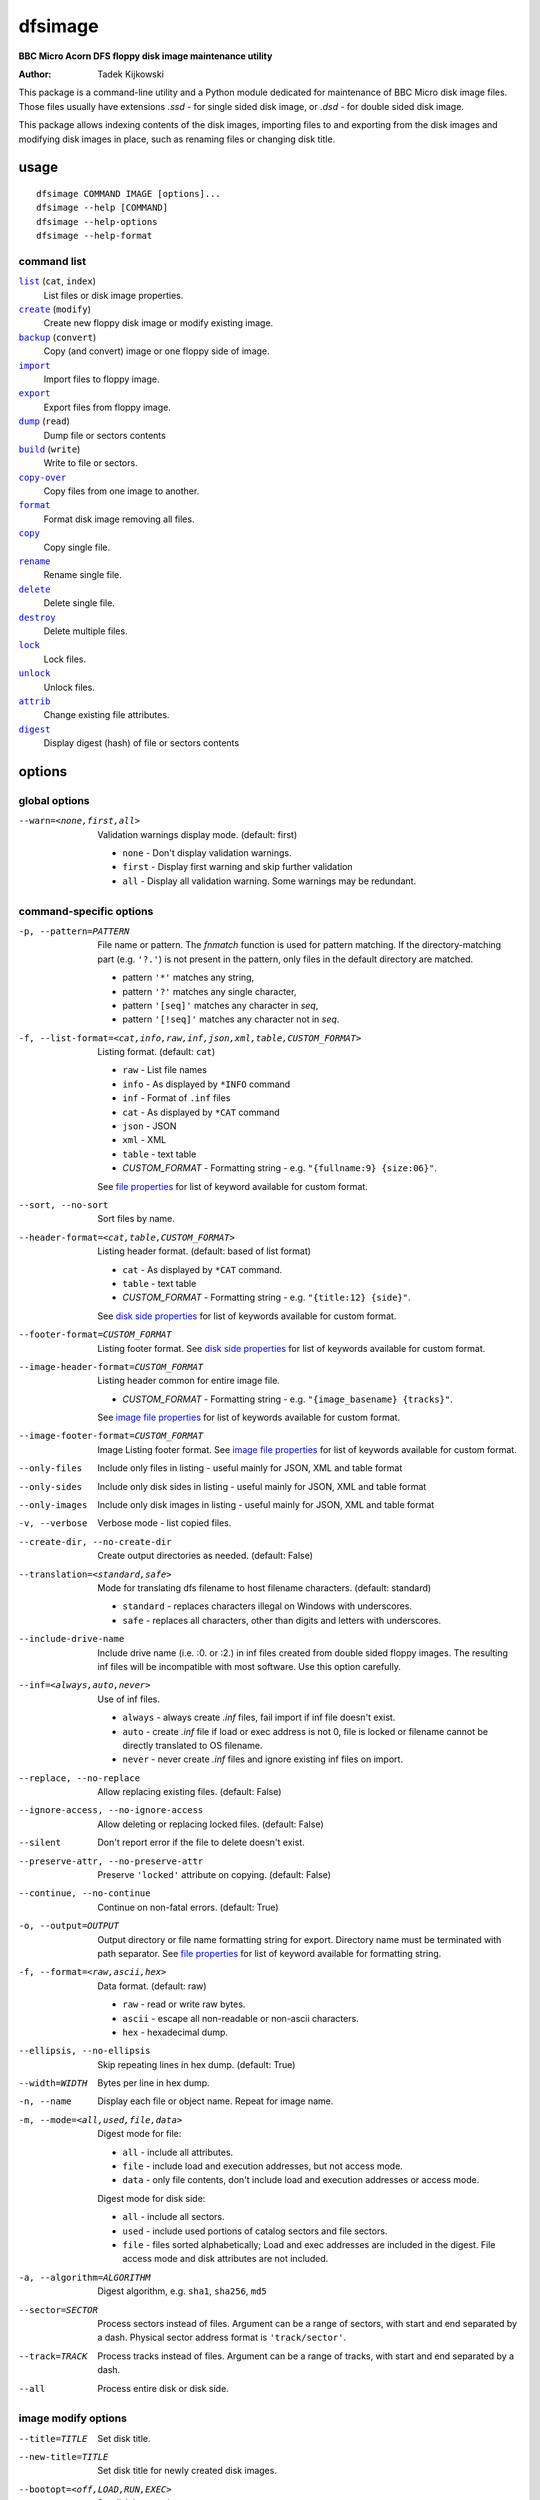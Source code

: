 ========
dfsimage
========

**BBC Micro Acorn DFS floppy disk image maintenance utility**

:Author: Tadek Kijkowski

This package is a command-line utility and a Python module dedicated for
maintenance of BBC Micro disk image files. Those files usually have extensions
`.ssd` - for single sided disk image, or `.dsd` - for double sided disk image.

This package allows indexing contents of the disk images, importing files to and
exporting from the disk images and modifying disk images in place, such as
renaming files or changing disk title.

usage
=====

::

     dfsimage COMMAND IMAGE [options]...
     dfsimage --help [COMMAND]
     dfsimage --help-options
     dfsimage --help-format

command list
------------

.. |list| replace:: ``list``
.. |create| replace:: ``create``
.. |backup| replace:: ``backup``
.. |import| replace:: ``import``
.. |export| replace:: ``export``
.. |dump| replace:: ``dump``
.. |build| replace:: ``build``
.. |copy-over| replace:: ``copy-over``
.. |format| replace:: ``format``
.. |copy| replace:: ``copy``
.. |rename| replace:: ``rename``
.. |delete| replace:: ``delete``
.. |destroy| replace:: ``destroy``
.. |lock| replace:: ``lock``
.. |unlock| replace:: ``unlock``
.. |attrib| replace:: ``attrib``
.. |digest| replace:: ``digest``

|list|_ (``cat``, ``index``)
  List files or disk image properties.
|create|_ (``modify``)
  Create new floppy disk image or modify existing image.
|backup|_ (``convert``)
  Copy (and convert) image or one floppy side of image.
|import|_
  Import files to floppy image.
|export|_
  Export files from floppy image.
|dump|_ (``read``)
  Dump file or sectors contents
|build|_ (``write``)
  Write to file or sectors.
|copy-over|_
  Copy files from one image to another.
|format|_
  Format disk image removing all files.
|copy|_
  Copy single file.
|rename|_
  Rename single file.
|delete|_
  Delete single file.
|destroy|_
  Delete multiple files.
|lock|_
  Lock files.
|unlock|_
  Unlock files.
|attrib|_
  Change existing file attributes.
|digest|_
  Display digest (hash) of file or sectors contents

options
=======

global options
--------------

--warn=<none,first,all>
  Validation warnings display mode. (default: first)

  * ``none`` - Don't display validation warnings.
  * ``first`` - Display first warning and skip further validation
  * ``all`` - Display all validation warning. Some warnings may be redundant.

command-specific options
------------------------


-p, --pattern=PATTERN
  .. _pattern:

  File name or pattern. The `fnmatch` function is used for pattern matching.
  If the directory-matching part (e.g. ``'?.'``) is not present in the pattern,
  only files in the default directory are matched.

  * pattern ``'*'`` matches any string,
  * pattern ``'?'`` matches any single character,
  * pattern ``'[seq]'`` matches any character in `seq`,
  * pattern ``'[!seq]'`` matches any character not in `seq`.

-f, --list-format=<cat,info,raw,inf,json,xml,table,CUSTOM_FORMAT>
  .. _list-format:

  Listing format. (default: ``cat``)
  
  * ``raw`` - List file names
  * ``info`` - As displayed by ``*INFO`` command
  * ``inf`` - Format of ``.inf`` files
  * ``cat`` - As displayed by ``*CAT`` command
  * ``json`` - JSON
  * ``xml`` - XML
  * ``table`` - text table
  * *CUSTOM_FORMAT* - Formatting string - e.g. ``"{fullname:9} {size:06}"``.

  See `file properties`_ for list of keyword available for custom format.

--sort, --no-sort
  .. _sort:

  Sort files by name.

--header-format=<cat,table,CUSTOM_FORMAT>
  .. _header-format:

  Listing header format. (default: based of list format)

  * ``cat`` - As displayed by ``*CAT`` command.
  * ``table`` - text table
  * *CUSTOM_FORMAT* - Formatting string - e.g. ``"{title:12} {side}"``.

  See `disk side properties`_ for list of keywords available for custom format.

--footer-format=CUSTOM_FORMAT
  .. _footer-format:

  Listing footer format.
  See `disk side properties`_ for list of keywords available for custom format.

--image-header-format=CUSTOM_FORMAT
  .. _image-header-format:

  Listing header common for entire image file.

  * *CUSTOM_FORMAT* - Formatting string - e.g. ``"{image_basename} {tracks}"``.

  See `image file properties`_ for list of keywords available for custom format.

--image-footer-format=CUSTOM_FORMAT
  .. _image-footer-format:

  Image Listing footer format.
  See `image file properties`_ for list of keywords available for custom format.

--only-files
  .. _only-files:

  Include only files in listing - useful mainly for JSON, XML and table format

--only-sides
  .. _only-sides:

  Include only disk sides in listing - useful mainly for JSON, XML and table
  format

--only-images
  .. _only-images:

  Include only disk images in listing - useful mainly for JSON, XML and table
  format

-v, --verbose
  .. _verbose:

  Verbose mode - list copied files.

--create-dir, --no-create-dir
  .. _create-dir:

  Create output directories as needed. (default: False)

--translation=<standard,safe>
  .. _translation:

  Mode for translating dfs filename to host filename characters. (default:
  standard)

  * ``standard`` - replaces characters illegal on Windows with underscores.
  * ``safe`` - replaces all characters, other than digits and letters with
    underscores.

--include-drive-name
  .. _include-drive-name:

  Include drive name (i.e. :0. or :2.) in inf files created from double sided
  floppy images. The resulting inf files will be incompatible with most
  software. Use this option carefully.

--inf=<always,auto,never>
  .. _inf:

  Use of inf files.

  * ``always`` - always create `.inf` files, fail import if inf file doesn't
    exist.
  * ``auto`` - create `.inf` file if load or exec address is not 0, file is
    locked or filename cannot be directly translated to OS filename.
  * ``never`` - never create `.inf` files and ignore existing inf files on
    import.

--replace, --no-replace
  .. _replace:

  Allow replacing existing files. (default: False)

--ignore-access, --no-ignore-access
  .. _ignore-access:

  Allow deleting or replacing locked files. (default: False)

--silent
  .. _silent:

  Don't report error if the file to delete doesn't exist.

--preserve-attr, --no-preserve-attr
  .. _preserve-attr:

  Preserve ``'locked'`` attribute on copying. (default: False)

--continue, --no-continue
  .. _continue:

  Continue on non-fatal errors. (default: True)

-o, --output=OUTPUT
  .. _output:

  Output directory or file name formatting string for export.
  Directory name must be terminated with path separator.
  See `file properties`_ for list of keyword available for formatting string.

-f, --format=<raw,ascii,hex>
  .. _format-opt:

  Data format. (default: raw)

  * ``raw`` - read or write raw bytes.
  * ``ascii`` - escape all non-readable or non-ascii characters.
  * ``hex`` - hexadecimal dump.

--ellipsis, --no-ellipsis
  .. _ellipsis:

  Skip repeating lines in hex dump. (default: True)

--width=WIDTH
  .. _width:

  Bytes per line in hex dump.

-n, --name
  .. _name:

  Display each file or object name. Repeat for image name.

-m, --mode=<all,used,file,data>
  .. _mode:

  Digest mode for file:

  * ``all`` - include all attributes.
  * ``file`` - include load and execution addresses, but not access mode.
  * ``data`` - only file contents, don't include load and execution addresses
    or access mode.

  Digest mode for disk side:

  * ``all`` - include all sectors.
  * ``used`` - include used portions of catalog sectors and file sectors.
  * ``file`` - files sorted alphabetically; Load and exec addresses are included
    in the digest. File access mode and disk attributes are not included.

-a, --algorithm=ALGORITHM
  .. _algorithm:

  Digest algorithm, e.g. ``sha1``, ``sha256``, ``md5``

--sector=SECTOR
  .. _sector:

  Process sectors instead of files. Argument can be a range of sectors,
  with start and end separated by a dash. Physical sector address format is
  ``'track/sector'``.

--track=TRACK
  .. _track:

  Process tracks instead of files. Argument can be a range of tracks, with start
  and end separated by a dash.

--all
  .. _all:

  Process entire disk or disk side.

image modify options
--------------------

--title=TITLE
  Set disk title.
--new-title=TITLE
  Set disk title for newly created disk images.
--bootopt=<off,LOAD,RUN,EXEC>
  Set disk boot option.

  * off - No action.
  * LOAD - Execute `*LOAD $.!BOOT` command.
  * RUN - Execute `*RUN $.!BOOT` command.
  * EXEC - Execute `*EXEC $.!BOOT` command.

--sequence=SEQUENCE
  Set catalog sequence number. Sequence number is a Binary Coded Decimal value
  incremented by the Disk Filing System each time the disk catalog is modified.
--compact, --no-compact
  Coalesce fragmented free space on disk. Default is to compact disk if needed
  to make space for new file.
--shrink
  Shrink disk image file to minimum size by trimming unused sectors. Such image
  files are smaller, but cannot be memory-mapped and may have to be resized in
  flight by tools.
--expand
  Expand disk image file to maximum size.

image file options
--------------------

Image file options apply to the first following disk image file. Those options
must be specified before the corresponding image file name.

--new
  Create new image file. Fail if file already exists.
--existing
  Open existing image. Fail if file doesn't exist.
--always
  Create new image or open existing image,. This is the default.
-4<0>, -8<0>, --tracks=<80,40>
  Select between 80 and 40 track disks. Default for existing disk images is try
  to determine current disk format based on the image file size. Default for new
  disk images is 80 tracks.
-S, -D, --sides=<1,2>
  Select between single and double sided disk images. Default is to try to
  determine number of sides from disk extension and size: files with extension
  ``.dsd`` are open as double sided, other files are open as double sided based
  on their size. Default for new images is two sides for images with ``.dsd``
  extension and one side for all other.
-I, -L, --interleaved, --linear
  Select double sided disk data layout between interleaved and linear. The
  interleaved format is more common and more widely supported. In the
  interleaved format, track data of each floppy side is interleaved - side 1
  track 1, side 2 track 1, side 1 track 2 etc... Image files with extension
  ``.dsd`` are normally interleaved. Double sided image files with extension
  ``.ssd`` are normally linear (in this case ``s`` stands for "sequential").
  Double sided ``.ssd`` are distinguished from single sided by file size.
  For the theoretical 40 tracks, double sided ``.ssd`` files, you would have to
  manually specify ``-40``, ``-D`` and ``--linear``, because they cannot be
  reliably distinguished from 80 track single sided disk images.
-1, -2, --side=<1,2>
  Select disk side in case of double sided disks.
-d, --directory=DIRECTORY
  Default DFS directory.

file options
------------

File options apply to the first following file name. Those options override
values read from the inf file.

--load-address=ADDRESS
  Load address for the following file. Must be a hexadecimal number.
--exec-address=ADDRESS
  Exec address for the following file. Must be a hexadecimal number.
--locked, --no-locked
  Set locked attribute.
--dfs-name=NAME
  DFS name for the imported file.

commands
========

list
----

  List files or disk image properties.

  **synopsis**:

  .. parsed-literal::

    dfsimage list [`global options`_] [listing options] ([`image file options`_] IMAGE)...
    dfsimage cat [`global options`_] [listing options] ([`image file options`_] IMAGE)...
    dfsimage index [`global options`_] [listing options] ([`image file options`_] IMAGE)...

  **listing options**:

  .. parsed-literal::

    --pattern_
    --list-format_
    --sort_
    --header-format_
    --footer-format_
    --image-header-format_
    --image-footer-format_
    --only-files_
    --only-sides_
    --only-images_

  **examples**::

    dfsimage list image.ssd
    dfsimage list --image-header="Image {image_filename}" --header="Side {side}" --list-format="{fullname:12} {sha1}" img/*.dsd

create
------

  Create new floppy disk image or modify existing image.

  **synopsis**:

  .. parsed-literal::

    dfsimage create [`global options`_] [`image modify options`_] [`image file options`_] IMAGE
    dfsimage modify [`global options`_] [`image modify options`_] [`image file options`_] IMAGE

  **examples**::

    dfsimage create --new -D -L --title=Side1 --title=Side2 linear.img
    dfsimage modify --existing image.ssd --bootopt=EXEC

backup
------

  Copy (and convert) image or one floppy side of image.

  **synopsis**:

  .. parsed-literal::

    dfsimage backup [`global options`_] [`image modify options`_] --from [`image file options`_] FROM_IMAGE --to [`image file options`_] TO_IMAGE
    dfsimage convert [`global options`_] [`image modify options`_] --from [`image file options`_] FROM_IMAGE --to [`image file options`_] TO_IMAGE

  **examples**::

    dfsimage convert --from -D -L linear.img --to inter.dsd
    dfsimage backup --from -2 dual.dsd --to side2.ssd

import
------

  Import files to floppy image.

  **synopsis**:

  .. parsed-literal::

    dfsimage import [`global options`_] [import options] [`image modify options`_] [`image file options`_] IMAGE ([`file options`_] FILE)...

  **import options**:

  .. parsed-literal::

    --verbose_
    --inf_
    --replace_
    --ignore-access_
    --continue_

  **examples**::

    dfsimage import --new newfloppy.ssd --title="New floppy" files/*
    dfsimage import floppy.dsd --replace --ignore-access --load-addr=FF1900 --exec-addr=FF8023 --locked --dfs-name=':2.$.MY_PROG' my_prog.bin

export
------

  Export files from floppy image.

  **synopsis**:

  .. parsed-literal::

    dfsimage export [`global options`_] [export options] -o OUTPUT ([`image file options`_] IMAGE)...

  **required arguments**:

  .. parsed-literal::

    --output_

  **export options**:

  .. parsed-literal::

    --pattern_
    --verbose_
    --create-dir_
    --translation_
    --include-drive-name_
    --inf_
    --replace_
    --continue_

  **examples**::

    dfsimage export floppy.ssd -o floppy/ -p 'A.*'
    dfsimage export img/*.dsd --create-dir -o 'output/{image_basename}/{drive}.{fullname}'

dump
----

  Dump file or sectors contents.

  **synopsis**:

  .. parsed-literal::

    dfsimage dump [`global options`_] [dump options] [`image file options`_] IMAGE FILE...
    dfsimage read [`global options`_] [dump options] [`image file options`_] IMAGE FILE...

  **dump options**:

  .. parsed-literal::

    --format__
    --ellipsis_
    --width_
    --sector_
    --track_
    --all_

__ format-opt_

  **examples**::

    dfsimage dump image.ssd -f hex MY_PROG
    dfsimage dump image.ssd -f raw --sector=0-1 > cat-sectors.bin

build
-----

  Write data to file or sectors.

  **synopsis**:

  .. parsed-literal::

    dfsimage build [`global options`_] [build options] [`image modify options`_] [`image file options`_] IMAGE ([`file options`_] FILE)...
    dfsimage write [`global options`_] [build options] [`image modify options`_] [`image file options`_] IMAGE ([`file options`_] FILE)...

  **build options**:

  .. parsed-literal::

    --format__
    --replace_
    --ignore-access_
    --sector_
    --track_
    --all_

__ format-opt_

  **examples**::

    dfsimage list image.ssd | tr '\n' '\r' | dfsimage build image.ssd CATALOG
    dfsimage write image.ssd --sector=0-1 < cat-sectors.bin

copy-over
---------

  Copy files from one image to another.

  **synopsis**:

  .. parsed-literal::

    dfsimage copy-over [`global options`_] [copy-over options] [`image modify options`_] --from [`image file options`_] FROM_IMAGE --to [`image file options`_] TO_IMAGE FILES...

  **copy-over options**:

  .. parsed-literal::

    --verbose_
    --replace_
    --ignore-access_
    --preserve-attr_
    --continue_

  **examples**::

    dfsimage copy-over --from image.ssd --to another.ssd '?.BLAG*'

format
------

  Format disk image removing all files.

  **synopsis**:

  .. parsed-literal::

    dfsimage format [`global options`_] [`image modify options`_] [`image file options`_] IMAGE

  **examples**::

    dfsimage format image.ssd --title 'Games'

copy
----

  Copy single file.

  **synopsis**:

  .. parsed-literal::

    dfsimage copy [`global options`_] [copy options] [`image modify options`_] [`image file options`_] IMAGE FROM TO

  **copy options**:

  .. parsed-literal::

    --replace_
    --ignore-access_
    --preserve-attr_


rename
------

  Rename single file.

  **synopsis**:

  .. parsed-literal::

    dfsimage rename [`global options`_] [rename options] [`image modify options`_] [`image file options`_] IMAGE FROM TO

  **rename options**:

  .. parsed-literal::

    --replace_
    --ignore-access_

delete
------

  Delete single file.

  **synopsis**:

  .. parsed-literal::

    dfsimage delete [`global options`_] [delete options] [`image modify options`_] [`image file options`_] IMAGE FILE

  **delete options**:

  .. parsed-literal::

    --ignore-access_
    --silent_

destroy
-------

  Delete multiple files.

  **synopsis**:

  .. parsed-literal::

    dfsimage destroy [`global options`_] [destroy options] [`image modify options`_] [`image file options`_] IMAGE FILES...

  **destroy options**:

  .. parsed-literal::

    --ignore-access_

  **examples**::

    dfsimage destroy image.ssd --ignore-access 'A.*' '!BOOT'

lock
----

  Lock files.

  **synopsis**:

  .. parsed-literal::

    dfsimage lock [`global options`_] [`image modify options`_] [`image file options`_] IMAGE FILES...

unlock
------

  Unlock files.

  **synopsis**:

  .. parsed-literal::

    dfsimage unlock [`global options`_] [`image modify options`_] [`image file options`_] IMAGE FILES...

attrib
------

  Change existing file attributes.

  **synopsis**:

  .. parsed-literal::

    dfsimage attrib [`global options`_] [`image modify options`_] [`image file options`_] IMAGE ([`file options`_] FILE)...

  **examples**::

    dfsimage attrib image.ssd --locked --load-addr=FF1900 'B.*'

digest
------

  Display digest (hash) of file or sectors contents

  **synopsis**:

  .. parsed-literal::

    dfsimage digest [`global options`_] [digest options] [`image file options`_] IMAGE FILE...

  **digest options**:

  .. parsed-literal::

    --name_
    --mode_
    --algorithm_
    --sector_
    --track_
    --all_

  **examples**::

    dfsimage digest -a md5 image.ssd MY_PROG
    dfsimage digest -n image.ssd '*.*'
    dfsimage digest -nn --sector=0/0-0/1 image.ssd

formatting keyword arguments
============================

file properties
---------------

File properties can be used as keyword arguments in formatting string passed as
``--list-format`` argument for ``list`` command or ``--output`` argument for
``export`` command.

File properties are:

* ``index``                - File entry index.
* ``fullname``             - Full file name including directory name.
* ``load_addr``            - File load address.
* ``exec_addr``            - File execution address.
* ``access``               - File access mode - ``'L'`` if file is locked, empty
  otherwise.
* ``size``                 - File length in bytes.
* ``start_sector``         - Logical number of the first sector containing file
  data.
* ``end_sector``           - Logical number of the first sector after file data.
* ``sectors``              - Number of sectors occupied by file data
* ``sha1``                 - SHA1 digest of file data including load and
  execution addresses.
* ``sha1_data``            - SHA1 digest of file data not including load and
  execution addresses.
* ``sha1_all``             - SHA1 digest of file data including load and
  execution addresses and access mode.
* ``image_path``           - Full path of the floppy disk image file.
* ``image_filename``       - File name of the floppy disk image file.
* ``image_basename``       - File name of the floppy disk image file without
  extension.
* ``side``                 - Floppy disk side number - 1 or 2.
* ``directory``            - File directory name.
* ``filename``             - File name not including directory name.
* ``fullname_ascii``       - Full file name without translation of ASCII code
  0x60 to unicode Pound sign.
* ``displayname``          - File name as displayed by ``*CAT``
* ``locked``               - File access mode - True if file is locked.
* ``dir_str``              - Directory prefix as displayed by ``*CAT`` command.
* ``drive``                - Drive number according to DFS: 0 for side 1, 2 for
  side 2.
* ``head``                 - Head index: 0 for side 1, 1 for side 2.

disk side properties
--------------------

Floppy disk side properties can be used as keyword arguments in formatting
string passed as ``--header-format`` or ``--footer-format`` for ``list`` command.

Disk side properties are:

* ``side``                 - Floppy disk side number - 1 or 2.
* ``title``                - Floppy title string.
* ``sequence``             - Sequence number incremented each time the disk
  catalog is modified.
* ``opt_str``              - Boot option string - one of ``off``, ``LOAD``,
  ``RUN``, ``EXEC``.
* ``is_valid``             - Disk validation result.
* ``number_of_files``      - Number of files on floppy side.
* ``sectors``              - Number of sectors on disk reported by catalog
  sector.
* ``free_sectors``         - Number of free sectors.
* ``free_bytes``           - Number of free bytes.
* ``used_sectors``         - Number of used sectors
* ``max_free_blk_sectors`` - Number of sectors in largest continuous free block.
* ``max_free_blk``         - Size of largest continuous free block in bytes.
* ``sha1``                 - SHA1 digest of the entire floppy disk side surface.
* ``sha1_files``           - SHA1 digest of all files on the floppy disk side
  including their names and attributes.
* ``sha1_used``            - SHA1 digest of floppy disk side surface excluding
  unused areas.
* ``image_path``           - Full path of the floppy disk image file.
* ``image_filename``       - File name of the floppy disk image file.
* ``image_basename``       - File name of the floppy disk image file without
  extension.
* ``tracks``               - Number of tracks on the floppy disk side.
* ``drive``                - Drive number according to DFS: 0 for side 1, 2 for
  side 2.
* ``head``                 - Head index: 0 for side 1, 1 for side 2.
* ``end_offset``           - Last entry offset byte in catalog sector. Indicates
  number of files on the floppy disk image side.
* ``opt_byte``             - Options byte in catalog sectors. Contains among
  other boot option value.
* ``opt``                  - Boot options value.
* ``last_used_sector``     - Last used sector on floppy disk side.
* ``current_dir``          - Current directory - ``'$'`` by default.

image file properties
---------------------

Image file properties can be used as keyword arguments in formatting string
passed as ``--image-header-format`` or ``--image-footer-format`` for ``list``
command.

Image file properties are:

* ``image_path``           - Full path of the floppy disk image file.
* ``image_filename``       - File name of the floppy disk image file.
* ``image_basename``       - File name of the floppy disk image file without
  extension.
* ``number_of_sides``      - Number of floppy disk image sides.
* ``tracks``               - Number of tracks on each side.
* ``size``                 - Current disk image size.
* ``min_size``             - Minimum disk image size to include last used sector.
* ``max_size``             - Maximum disk image size.
* ``is_valid``             - True if disk validation succeeded.
* ``is_linear``            - True if floppy disk image file has linear layout is single sided or is double sided ssd file.
